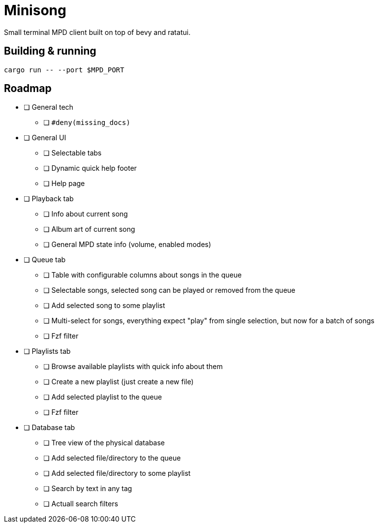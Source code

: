 = Minisong

Small terminal MPD client built on top of bevy and ratatui.

== Building & running

```
cargo run -- --port $MPD_PORT
```

== Roadmap

* [ ] General tech
** [ ] `#deny(missing_docs)`
* [ ] General UI
** [ ] Selectable tabs
** [ ] Dynamic quick help footer
** [ ] Help page
* [ ] Playback tab
** [ ] Info about current song
** [ ] Album art of current song
** [ ] General MPD state info (volume, enabled modes)
* [ ] Queue tab
** [ ] Table with configurable columns about songs in the queue
** [ ] Selectable songs, selected song can be played or removed from the queue
** [ ] Add selected song to some playlist
** [ ] Multi-select for songs, everything expect "play" from single selection, but now for a batch of songs
** [ ] Fzf filter
* [ ] Playlists tab
** [ ] Browse available playlists with quick info about them
** [ ] Create a new playlist (just create a new file)
** [ ] Add selected playlist to the queue
** [ ] Fzf filter
* [ ] Database tab
** [ ] Tree view of the physical database
** [ ] Add selected file/directory to the queue
** [ ] Add selected file/directory to some playlist
** [ ] Search by text in any tag
** [ ] Actuall search filters
